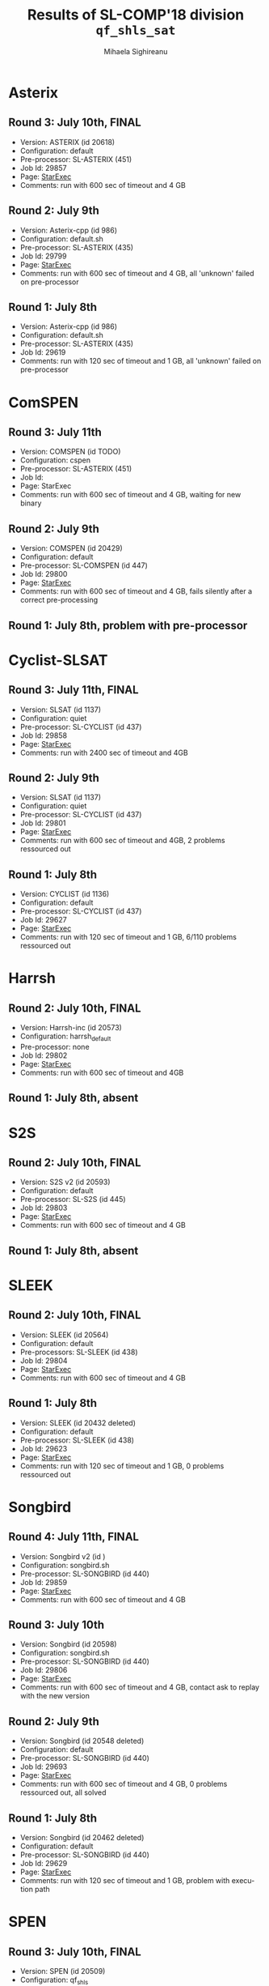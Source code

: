 #+TITLE:      Results of SL-COMP'18 division =qf_shls_sat=
#+AUTHOR:     Mihaela Sighireanu
#+EMAIL:      sl-comp@googlegroups.com
#+LANGUAGE:   en
#+CATEGORY:   competition
#+OPTIONS:    H:2 num:nil
#+OPTIONS:    toc:nil
#+OPTIONS:    \n:nil ::t |:t ^:t -:t f:t *:t d:(HIDE)
#+OPTIONS:    tex:t
#+OPTIONS:    html-preamble:nil
#+OPTIONS:    html-postamble:auto
#+HTML_HEAD: <link rel="stylesheet" type="text/css" href="css/htmlize.css"/>
#+HTML_HEAD: <link rel="stylesheet" type="text/css" href="css/stylebig.css"/>


* Asterix
#+NAME: Asterix
** Round 3: July 10th, FINAL
   + Version: ASTERIX (id 20618)
   + Configuration: default
   + Pre-processor: SL-ASTERIX (451)
   + Job Id: 29857
   + Page: [[https://www.starexec.org/starexec/secure/details/job.jsp?anonId=18b29b95-7778-4ec2-8892-697f9ff845b8][StarExec]]
   + Comments: run with 600 sec  of timeout and 4 GB

** Round 2: July 9th
   + Version: Asterix-cpp (id 986)
   + Configuration: default.sh
   + Pre-processor: SL-ASTERIX (435)
   + Job Id: 29799
   + Page: [[https://www.starexec.org/starexec/secure/details/job.jsp?anonId=3f979f0f-b97c-4542-b34d-d81271aabaaa][StarExec]]
   + Comments: run with 600 sec  of timeout and 4 GB, all 'unknown'
     failed on pre-processor

** Round 1: July 8th
   + Version: Asterix-cpp (id 986)
   + Configuration: default.sh
   + Pre-processor: SL-ASTERIX (435)
   + Job Id: 29619
   + Comments: run with 120 sec of timeout and 1 GB, all 'unknown'
     failed on pre-processor


* ComSPEN
#+NAME: CSPEN
** Round 3: July 11th
   + Version: COMSPEN (id TODO)
   + Configuration: cspen
   + Pre-processor: SL-ASTERIX (451)
   + Job Id:
   + Page: StarExec
   + Comments: run with 600 sec  of timeout and 4 GB, waiting for new binary

** Round 2: July 9th
   + Version: COMSPEN (id 20429)
   + Configuration: default
   + Pre-processor: SL-COMSPEN (id 447)
   + Job Id: 29800
   + Page: [[https://www.starexec.org/starexec/secure/details/job.jsp?anonId=0198bd50-b510-4a7c-813e-f43e385071f5][StarExec]]
   + Comments: run with 600 sec of timeout and 4 GB, fails silently after
	a correct pre-processing

** Round 1: July 8th, problem with pre-processor


* Cyclist-SLSAT
#+NAME: CYCLIST
** Round 3: July 11th, FINAL
   + Version: SLSAT (id 1137)
   + Configuration: quiet
   + Pre-processor: SL-CYCLIST (id 437)
   + Job Id: 29858
   + Page: [[https://www.starexec.org/starexec/secure/details/job.jsp?anonId=371fe9b0-5b7a-44ec-bde1-7147b307d1be][StarExec]]
   + Comments: run with 2400 sec of timeout and 4GB

** Round 2: July 9th
   + Version: SLSAT (id 1137)
   + Configuration: quiet
   + Pre-processor: SL-CYCLIST (id 437)
   + Job Id: 29801
   + Page: [[https://www.starexec.org/starexec/secure/details/job.jsp?anonId=db1b0071-bf19-4da1-9fcf-1a41733366c3][StarExec]]
   + Comments: run with 600 sec of timeout and 4GB, 2 problems ressourced out

** Round 1: July 8th
   + Version: CYCLIST (id 1136)
   + Configuration: default
   + Pre-processor: SL-CYCLIST (id 437)
   + Job Id: 29627
   + Page: [[https://www.starexec.org/starexec/secure/details/job.jsp?anonId=4a7747c0-4473-42c1-bece-1c1f79534d89][StarExec]]
   + Comments: run with 120 sec of timeout and 1 GB, 6/110 problems ressourced out


* Harrsh
#+NAME: HARRSH
** Round 2: July 10th, FINAL
   + Version: Harrsh-inc (id 20573)
   + Configuration: harrsh_default
   + Pre-processor: none
   + Job Id: 29802
   + Page: [[https://www.starexec.org/starexec/secure/details/job.jsp?anonId=c40b170a-9c4a-4890-9068-3d5e344b3248][StarExec]]
   + Comments: run with 600 sec of timeout and 4GB

** Round 1: July 8th, absent


* S2S
#+NAME: S2S
** Round 2: July 10th, FINAL
   + Version: S2S v2 (id 20593)
   + Configuration: default
   + Pre-processor: SL-S2S (id 445)
   + Job Id: 29803
   + Page: [[https://www.starexec.org/starexec/secure/details/job.jsp?anonId=cadef7e6-5f07-42cb-af0e-9fb777a22a35][StarExec]]
   + Comments: run with 600 sec of timeout and 4 GB

** Round 1: July 8th, absent

* SLEEK
#+NAME: SLEEK
** Round 2: July 10th, FINAL
   + Version: SLEEK (id 20564) 
   + Configuration: default
   + Pre-processors: SL-SLEEK (id 438)
   + Job Id: 29804
   + Page: [[https://www.starexec.org/starexec/secure/details/job.jsp?anonId=cbaa3205-deaf-442f-bf2b-4aff3a5c8aa4][StarExec]]
   + Comments: run with 600 sec of timeout and 4 GB

** Round 1: July 8th
  + Version: SLEEK (id 20432 deleted)
  + Configuration: default
  + Pre-processor: SL-SLEEK (id 438)
  + Job Id: 29623
  + Page: [[https://www.starexec.org/starexec/secure/details/job.jsp?anonId=690b4ee2-59d1-4710-9ab5-70d70652a812][StarExec]]
  + Comments: run with 120 sec of timeout and 1 GB, 0 problems ressourced out


* Songbird
#+NAME: SB
** Round 4: July 11th, FINAL
   + Version: Songbird v2 (id )
   + Configuration: songbird.sh
   + Pre-processor: SL-SONGBIRD (id 440)
   + Job Id: 29859
   + Page: [[https://www.starexec.org/starexec/secure/details/job.jsp?anonId=4c55ad68-5ae7-4ef2-81ef-0d1c44d63f06][StarExec]]
   + Comments: run with 600 sec of timeout and 4 GB

** Round 3: July 10th
   + Version: Songbird (id 20598)
   + Configuration: songbird.sh
   + Pre-processor: SL-SONGBIRD (id 440)
   + Job Id: 29806
   + Page: [[https://www.starexec.org/starexec/secure/details/job.jsp?anonId=73a94f8f-1244-485d-8f52-921eec27bafd][StarExec]]
   + Comments: run with 600 sec of timeout and 4 GB, contact ask to replay with the new version

** Round 2: July 9th
   + Version: Songbird (id 20548 deleted)
   + Configuration: default
   + Pre-processor: SL-SONGBIRD (id 440)
   + Job Id: 29693
   + Page: [[][StarExec]]
   + Comments: run with 600 sec of timeout and 4 GB, 0 problems ressourced out,
     all solved

** Round 1: July 8th
   + Version: Songbird (id 20462 deleted)
   + Configuration: default
   + Pre-processor: SL-SONGBIRD (id 440)
   + Job Id: 29629
   + Page: [[https://www.starexec.org/starexec/secure/details/job.jsp?anonId=47d0b963-e650-4f78-bfd0-897fa9350188][StarExec]]
   + Comments: run with 120 sec of timeout and 1 GB, problem with
     execution path


* SPEN
#+NAME: SPEN
** Round 3: July 10th, FINAL
   + Version: SPEN (id 20509)
   + Configuration: qf_shls
   + Pre-processor: SL-SPEN (id 430)
   + Job Id: 29808
   + Page: [[https://www.starexec.org/starexec/secure/details/job.jsp?anonId=3588a66f-5328-4ae2-b6ab-5694e2cb6d87][StarExec]]
   + run with 600 sec of timeout and 4 GB

** Round 1: July 8th
   + Version: SPEN (id 20509)
   + Configuration: qf_shls
   + Pre-processor: SL-SPEN (id 430)
   + Job Id: 29631
   + Page: [[https://www.starexec.org/starexec/secure/details/job.jsp?anonId=c07931b7-e4a8-4fac-9deb-07af73a7318c][StarExec]]
   + Comments: run with 120 sec of timeout and 1 GB, O problems ressourced out
